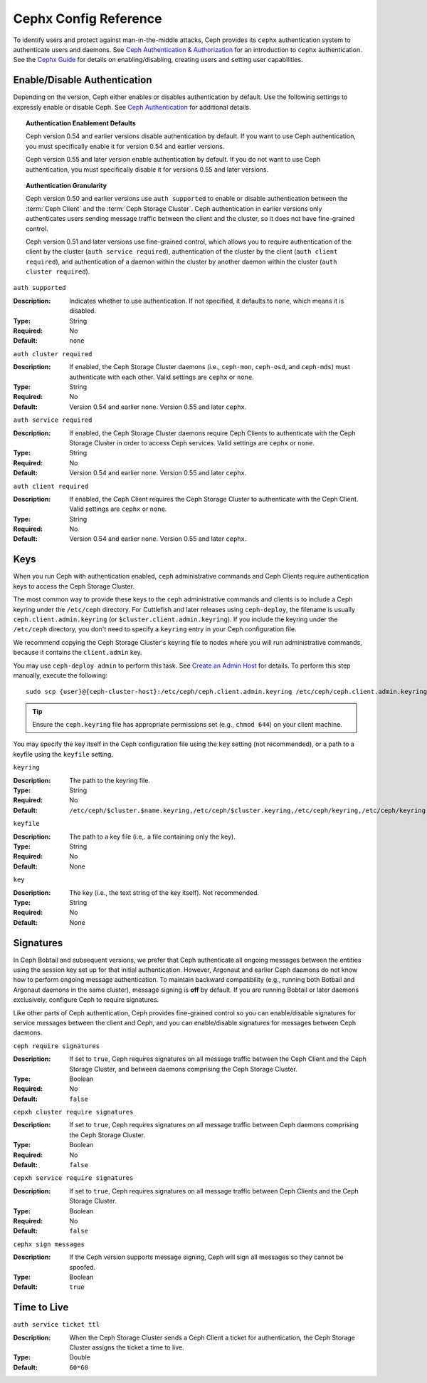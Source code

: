 ========================
 Cephx Config Reference
========================

.. index:: cephx; authentication; cephx configuration

To identify users and protect against man-in-the-middle attacks, Ceph provides
its ``cephx`` authentication system to authenticate users and daemons. See `Ceph
Authentication & Authorization`_ for an introduction to ``cephx``
authentication. See the `Cephx Guide`_ for details on enabling/disabling,
creating users and setting user capabilities.


Enable/Disable Authentication
=============================

Depending on the version, Ceph either enables or disables authentication by 
default. Use the following settings to expressly enable or disable Ceph. 
See `Ceph Authentication`_ for additional details.


.. topic:: Authentication Enablement Defaults

   Ceph version 0.54 and earlier versions disable authentication by default. 
   If you want to use Ceph authentication, you must specifically enable it 
   for version 0.54 and earlier versions. 
   
   Ceph version 0.55 and later version enable authentication by default. If you
   do not want to use Ceph authentication, you must specifically disable it
   for versions 0.55 and later versions.
   

.. topic:: Authentication Granularity

   Ceph version 0.50 and earlier versions use ``auth supported`` to enable or
   disable authentication between the :term:`Ceph Client` and the :term:`Ceph 
   Storage Cluster`. Ceph authentication in earlier versions only authenticates
   users sending message traffic between the client and the cluster, so it does 
   not have fine-grained control.
   
   Ceph version 0.51 and later versions use fine-grained control, which allows
   you to require authentication of the client by the cluster 
   (``auth service required``), authentication of the cluster by the client
   (``auth client required``), and authentication of a daemon within the
   cluster by another daemon within the cluster (``auth cluster required``).



``auth supported``

.. deprecated:: 0.51

:Description: Indicates whether to use authentication. If not specified, 
              it defaults to ``none``, which means it is disabled.

:Type: String
:Required: No
:Default: ``none``

    
``auth cluster required``

.. versionadded:: 0.51

:Description: If enabled, the Ceph Storage Cluster daemons (i.e., ``ceph-mon``,
              ``ceph-osd``, and ``ceph-mds``) must authenticate with 
              each other. Valid settings are ``cephx`` or ``none``.

:Type: String
:Required: No
:Default: Version 0.54 and earlier ``none``. Version 0.55 and later ``cephx``.

    
``auth service required``

.. versionadded:: 0.51

:Description: If enabled, the Ceph Storage Cluster daemons require Ceph Clients
              to authenticate with the Ceph Storage Cluster in order to access 
              Ceph services. Valid settings are ``cephx`` or ``none``.

:Type: String
:Required: No
:Default: Version 0.54 and earlier ``none``. Version 0.55 and later ``cephx``.



``auth client required``

.. versionadded:: 0.51

:Description: If enabled, the Ceph Client requires the Ceph Storage Cluster to 
              authenticate with the Ceph Client. Valid settings are ``cephx`` 
              or ``none``.

:Type: String
:Required: No
:Default: Version 0.54 and earlier ``none``. Version 0.55 and later ``cephx``.


.. index:: keys; keyring

Keys
====

When you run Ceph with authentication enabled, ``ceph`` administrative commands
and Ceph Clients require authentication keys to access the Ceph Storage Cluster.

The most common way to provide these keys to the ``ceph`` administrative
commands and clients is to include a Ceph keyring under the ``/etc/ceph``
directory. For Cuttlefish and later releases using ``ceph-deploy``, the filename
is usually ``ceph.client.admin.keyring`` (or ``$cluster.client.admin.keyring``).
If you include the keyring under the ``/etc/ceph`` directory, you don't need to
specify a ``keyring`` entry in your Ceph configuration file.

We recommend copying the Ceph Storage Cluster's keyring file to nodes where you
will run administrative commands, because it contains the ``client.admin`` key.

You may use ``ceph-deploy admin`` to perform this task. See `Create an Admin
Host`_ for details. To perform this step manually, execute the following::

	sudo scp {user}@{ceph-cluster-host}:/etc/ceph/ceph.client.admin.keyring /etc/ceph/ceph.client.admin.keyring

.. tip:: Ensure the ``ceph.keyring`` file has appropriate permissions set 
   (e.g., ``chmod 644``) on your client machine.

You may specify the key itself in the Ceph configuration file using the ``key``
setting (not recommended), or a path to a keyfile using the ``keyfile`` setting.


``keyring``

:Description: The path to the keyring file. 
:Type: String
:Required: No
:Default: ``/etc/ceph/$cluster.$name.keyring,/etc/ceph/$cluster.keyring,/etc/ceph/keyring,/etc/ceph/keyring.bin``


``keyfile``

:Description: The path to a key file (i.e,. a file containing only the key).
:Type: String
:Required: No
:Default: None


``key``

:Description: The key (i.e., the text string of the key itself). Not recommended.
:Type: String
:Required: No
:Default: None


.. index:: signatures

Signatures
==========

In Ceph Bobtail and subsequent versions, we prefer that Ceph authenticate all
ongoing messages between the entities using the session key set up for that
initial authentication. However, Argonaut and earlier Ceph daemons do not know
how to perform ongoing message authentication. To maintain backward
compatibility (e.g., running both Botbail and Argonaut daemons in the same
cluster), message signing is **off** by default. If you are running Bobtail or
later daemons exclusively, configure Ceph to require signatures.

Like other parts of Ceph authentication, Ceph provides fine-grained control so
you can enable/disable signatures for service messages between the client and
Ceph, and you can enable/disable signatures for messages between Ceph daemons.


``ceph require signatures``

:Description: If set to ``true``, Ceph requires signatures on all message 
              traffic between the Ceph Client and the Ceph Storage Cluster, and 
              between daemons comprising the Ceph Storage Cluster. 

:Type: Boolean
:Required: No
:Default: ``false``


``cepxh cluster require signatures``

:Description: If set to ``true``, Ceph requires signatures on all message
              traffic between Ceph daemons comprising the Ceph Storage Cluster. 

:Type: Boolean
:Required: No
:Default: ``false``


``cepxh service require signatures``

:Description: If set to ``true``, Ceph requires signatures on all message
              traffic between Ceph Clients and the Ceph Storage Cluster.

:Type: Boolean
:Required: No
:Default: ``false``


``cephx sign messages``

:Description: If the Ceph version supports message signing, Ceph will sign
              all messages so they cannot be spoofed.

:Type: Boolean
:Default: ``true``


Time to Live
============

``auth service ticket ttl``

:Description: When the Ceph Storage Cluster sends a Ceph Client a ticket for 
              authentication, the Ceph Storage Cluster assigns the ticket a 
              time to live.

:Type: Double
:Default: ``60*60``


.. _Ceph Authentication & Authorization: ../../operations/auth-intro
.. _Cephx Guide:  ../../operations/authentication
.. _Ceph Authentication: ../../operations/auth-intro#ceph-authentication-cephx
.. _Create an Admin Host: ../../deployment/ceph-deploy-admin#create-an-admin-host